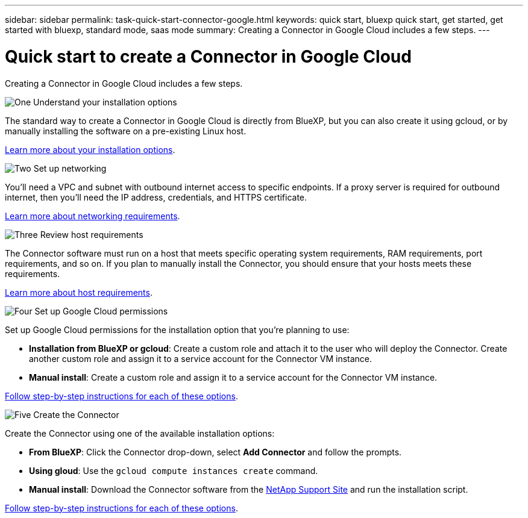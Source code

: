 ---
sidebar: sidebar
permalink: task-quick-start-connector-google.html
keywords: quick start, bluexp quick start, get started, get started with bluexp, standard mode, saas mode
summary: Creating a Connector in Google Cloud includes a few steps.
---

= Quick start to create a Connector in Google Cloud
:hardbreaks:
:nofooter:
:icons: font
:linkattrs:
:imagesdir: ./media/

[.lead]
Creating a Connector in Google Cloud includes a few steps.

.image:https://raw.githubusercontent.com/NetAppDocs/common/main/media/number-1.png[One] Understand your installation options

[role="quick-margin-para"]
The standard way to create a Connector in Google Cloud is directly from BlueXP, but you can also create it using gcloud, or by manually installing the software on a pre-existing Linux host.

[role="quick-margin-para"]
link:concept-install-options-google.html[Learn more about your installation options].

.image:https://raw.githubusercontent.com/NetAppDocs/common/main/media/number-2.png[Two] Set up networking

[role="quick-margin-para"]
You'll need a VPC and subnet with outbound internet access to specific endpoints. If a proxy server is required for outbound internet, then you'll need the IP address, credentials, and HTTPS certificate.

[role="quick-margin-para"]
link:task-set-up-networking-google.html[Learn more about networking requirements].

.image:https://raw.githubusercontent.com/NetAppDocs/common/main/media/number-3.png[Three] Review host requirements

[role="quick-margin-para"]
The Connector software must run on a host that meets specific operating system requirements, RAM requirements, port requirements, and so on. If you plan to manually install the Connector, you should ensure that your hosts meets these requirements.

[role="quick-margin-para"]
link:reference-host-requirements-google.html[Learn more about host requirements].

.image:https://raw.githubusercontent.com/NetAppDocs/common/main/media/number-4.png[Four] Set up Google Cloud permissions

[role="quick-margin-para"]
Set up Google Cloud permissions for the installation option that you're planning to use:

[role="quick-margin-list"]
* *Installation from BlueXP or gcloud*: Create a custom role and attach it to the user who will deploy the Connector. Create another custom role and assign it to a service account for the Connector VM instance.

* *Manual install*: Create a custom role and assign it to a service account for the Connector VM instance.

[role="quick-margin-para"]
link:task-set-up-permissions-google.html[Follow step-by-step instructions for each of these options].

.image:https://raw.githubusercontent.com/NetAppDocs/common/main/media/number-5.png[Five] Create the Connector

[role="quick-margin-para"]
Create the Connector using one of the available installation options:

[role="quick-margin-list"]
* *From BlueXP*: Click the Connector drop-down, select *Add Connector* and follow the prompts.

* *Using gloud*: Use the `gcloud compute instances create` command.

* *Manual install*: Download the Connector software from the https://mysupport.netapp.com/site/products/all/details/cloud-manager/downloads-tab[NetApp Support Site] and run the installation script.

[role="quick-margin-para"]
link:task-install-connector-google-cloud.html[Follow step-by-step instructions for each of these options].